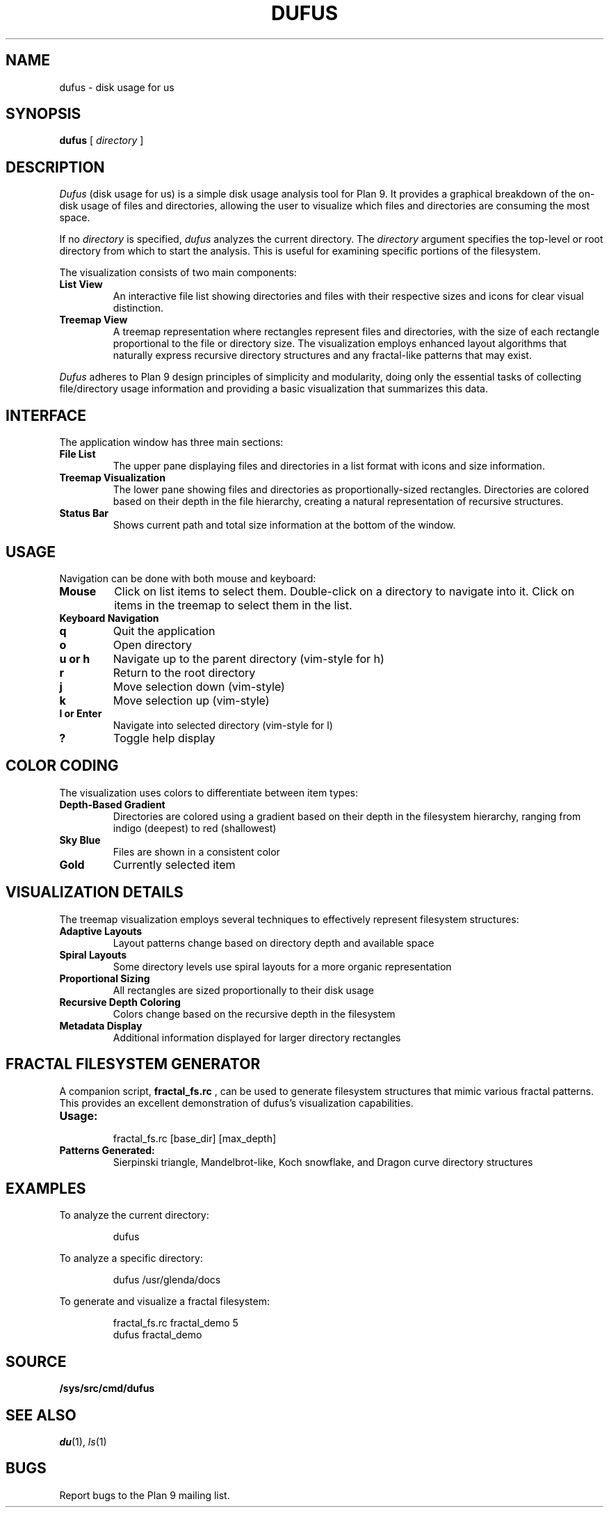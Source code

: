 .TH DUFUS 1
.SH NAME
dufus \- disk usage for us
.SH SYNOPSIS
.B dufus
[
.I directory
]
.SH DESCRIPTION
.I Dufus
(disk usage for us) is a simple disk usage analysis tool for Plan 9.
It provides a graphical breakdown of the on-disk usage of files and directories,
allowing the user to visualize which files and directories are consuming
the most space.
.PP
If no
.I directory
is specified,
.I dufus
analyzes the current directory.
The
.I directory
argument specifies the top-level or root directory from which to start the analysis.
This is useful for examining specific portions of the filesystem.
.PP
The visualization consists of two main components:
.TP
.B List View
An interactive file list showing directories and files with their respective sizes
and icons for clear visual distinction.
.TP
.B Treemap View
A treemap representation where rectangles represent files and directories,
with the size of each rectangle proportional to the file or directory size.
The visualization employs enhanced layout algorithms that naturally express
recursive directory structures and any fractal-like patterns that may exist.
.PP
.I Dufus
adheres to Plan 9 design principles of simplicity and modularity, doing only 
the essential tasks of collecting file/directory usage information and providing 
a basic visualization that summarizes this data.
.SH INTERFACE
.PP
The application window has three main sections:
.TP
.B File List
The upper pane displaying files and directories in a list format with icons
and size information.
.TP
.B Treemap Visualization
The lower pane showing files and directories as proportionally-sized rectangles.
Directories are colored based on their depth in the file hierarchy, creating
a natural representation of recursive structures.
.TP
.B Status Bar
Shows current path and total size information at the bottom of the window.
.SH USAGE
.PP
Navigation can be done with both mouse and keyboard:
.TP
.B Mouse
Click on list items to select them. Double-click on a directory to navigate into it.
Click on items in the treemap to select them in the list.
.TP
.B Keyboard Navigation
.TP
.B q
Quit the application
.TP
.B o
Open directory
.TP
.B u or h
Navigate up to the parent directory (vim-style for h)
.TP
.B r
Return to the root directory
.TP
.B j
Move selection down (vim-style)
.TP
.B k
Move selection up (vim-style)
.TP
.B l or Enter
Navigate into selected directory (vim-style for l)
.TP
.B ?
Toggle help display
.SH COLOR CODING
.PP
The visualization uses colors to differentiate between item types:
.TP
.B Depth-Based Gradient
Directories are colored using a gradient based on their depth in the filesystem hierarchy,
ranging from indigo (deepest) to red (shallowest)
.TP
.B Sky Blue
Files are shown in a consistent color
.TP
.B Gold
Currently selected item
.SH VISUALIZATION DETAILS
.PP
The treemap visualization employs several techniques to effectively represent filesystem structures:
.TP
.B Adaptive Layouts
Layout patterns change based on directory depth and available space
.TP
.B Spiral Layouts
Some directory levels use spiral layouts for a more organic representation
.TP
.B Proportional Sizing
All rectangles are sized proportionally to their disk usage
.TP
.B Recursive Depth Coloring
Colors change based on the recursive depth in the filesystem
.TP
.B Metadata Display
Additional information displayed for larger directory rectangles
.SH FRACTAL FILESYSTEM GENERATOR
.PP
A companion script,
.B fractal_fs.rc
, can be used to generate filesystem structures that mimic various fractal patterns.
This provides an excellent demonstration of dufus's visualization capabilities.
.TP
.B Usage:
.IP
.EX
fractal_fs.rc [base_dir] [max_depth]
.EE
.TP
.B Patterns Generated:
Sierpinski triangle, Mandelbrot-like, Koch snowflake, and Dragon curve directory structures
.SH EXAMPLES
.PP
To analyze the current directory:
.IP
.EX
dufus
.EE
.PP
To analyze a specific directory:
.IP
.EX
dufus /usr/glenda/docs
.EE
.PP
To generate and visualize a fractal filesystem:
.IP
.EX
fractal_fs.rc fractal_demo 5
dufus fractal_demo
.EE
.SH SOURCE
.B /sys/src/cmd/dufus
.SH SEE ALSO
.IR du (1),
.IR ls (1)
.SH BUGS
Report bugs to the Plan 9 mailing list. 